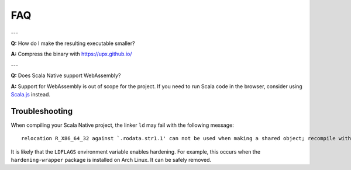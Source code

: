 .. _faq:

FAQ
===

---

**Q:** How do I make the resulting executable smaller?

**A:** Compress the binary with https://upx.github.io/

---

**Q:** Does Scala Native support WebAssembly?

**A:** Support for WebAssembly is out of scope for the project.
If you need to run Scala code in the browser, consider using
`Scala.js <https://www.scala-js.org>`_ instead.

Troubleshooting
---------------
When compiling your Scala Native project, the linker ``ld`` may fail with the following message:

::

  relocation R_X86_64_32 against `.rodata.str1.1' can not be used when making a shared object; recompile with -fPIC

It is likely that the ``LDFLAGS`` environment variable enables hardening. For example, this occurs when the ``hardening-wrapper`` package is installed on Arch Linux. It can be safely removed.


